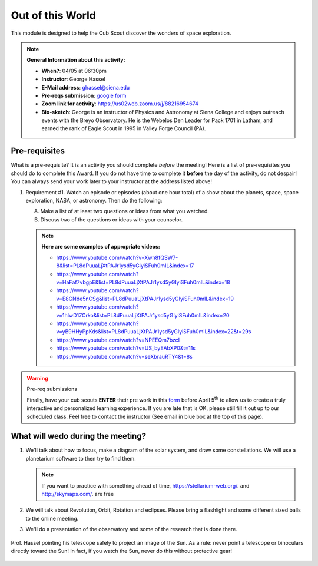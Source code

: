 .. _ootw:
     
Out of this World
+++++++++++++++++

This module is designed to help the Cub Scout discover the wonders of space exploration.


.. note::
   **General Information about this activity:**

   * **When?**: 04/05 at 06:30pm
   * **Instructor**: George Hassel
   * **E-Mail address**: ghassel@siena.edu
   * **Pre-reqs submission**: `google form <https://forms.gle/CMuVxfmh4biCwwjWA>`__
   * **Zoom link for activity**: https://us02web.zoom.us/j/88216954674
   * **Bio-sketch**: George is an instructor of Physics and Astronomy at Siena College and enjoys outreach events with the Breyo Observatory.   He is the Webelos Den  Leader for Pack 1701 in Latham, and earned the rank of Eagle Scout in 1995 in Valley Forge Council (PA).  


Pre-requisites
--------------

What is a pre-requisite? It is an activity you should complete *before* the meeting! Here is a list of pre-requisites you should do to complete this Award. If you do not have time to complete it **before** the day of the activity, do not despair! You can always send your work later to your instructor at the address listed above!

1. Requirement #1. Watch an episode or episodes (about one hour total) of a show about the planets, space, space exploration, NASA, or astronomy. Then do the following:

   A. Make a list of at least two questions or ideas from what you watched.
   B. Discuss two of the questions or ideas with your counselor.


   .. note::

      **Here are some examples of appropriate videos:**

      * https://www.youtube.com/watch?v=Xwn8fQSW7-8&list=PL8dPuuaLjXtPAJr1ysd5yGIyiSFuh0mIL&index=17
      * https://www.youtube.com/watch?v=HaFaf7vbgpE&list=PL8dPuuaLjXtPAJr1ysd5yGIyiSFuh0mIL&index=18
      * https://www.youtube.com/watch?v=E8GNde5nCSg&list=PL8dPuuaLjXtPAJr1ysd5yGIyiSFuh0mIL&index=19
      * https://www.youtube.com/watch?v=1hIwD17Crko&list=PL8dPuuaLjXtPAJr1ysd5yGIyiSFuh0mIL&index=20
      * https://www.youtube.com/watch?v=yB9HHyPpKds&list=PL8dPuuaLjXtPAJr1ysd5yGIyiSFuh0mIL&index=22&t=29s
      * https://www.youtube.com/watch?v=NPEEQm7bzcI
      * https://www.youtube.com/watch?v=US_byEAbXP0&t=11s
      * https://www.youtube.com/watch?v=seXbrauRTY4&t=8s



.. warning:: Pre-req submissions

   Finally, have your cub scouts **ENTER** their pre work in this `form <https://forms.gle/CMuVxfmh4biCwwjWA>`__ before April 5\ :sup:`th` to allow us to create a truly interactive and personalized learning experience. If you are late that is OK, please still fill it out up to our scheduled class. Feel free to contact the instructor (See email in blue box at the top of this page).

What will wedo during the meeting?
-----------------------------------

1. We'll talk about how to focus, make a diagram of the solar system, and draw some constellations.  We will use a planetarium software to then try to find them.

   .. note::

      If you want to practice with something ahead of time, https://stellarium-web.org/. and http://skymaps.com/.  are free

2. We will talk about Revolution, Orbit, Rotation and eclipses. Please bring a flashlight and some different sized balls to the online meeting. 

3. We'll do a presentation of the observatory and some of the research that is done there.


.. figure:: _images/SunandTelescope2.jpg
   :width: 600px
   :align: center
   :alt: Alternative text

   Prof. Hassel pointing his telescope safely to project an image of the Sun. As a rule: never point a telescope or binoculars directly toward the Sun! In fact, if you watch the Sun, never do this without protective gear!

